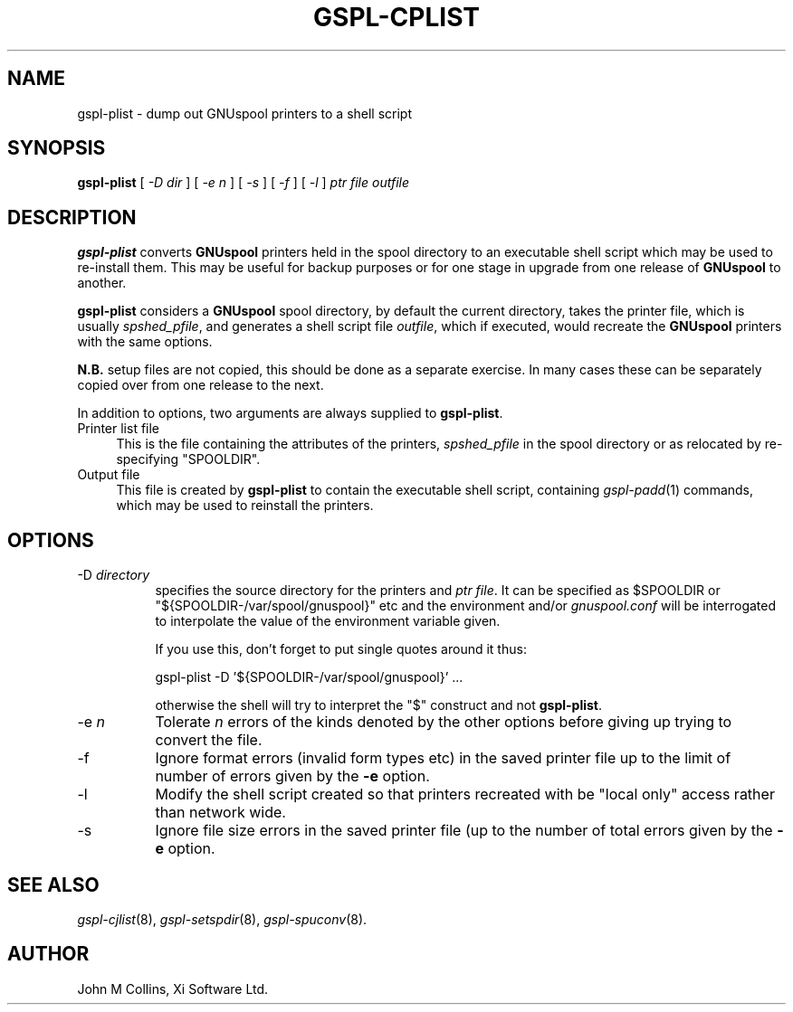 .\" Automatically generated by Pod::Man v1.37, Pod::Parser v1.32
.\"
.\" Standard preamble:
.\" ========================================================================
.de Sh \" Subsection heading
.br
.if t .Sp
.ne 5
.PP
\fB\\$1\fR
.PP
..
.de Sp \" Vertical space (when we can't use .PP)
.if t .sp .5v
.if n .sp
..
.de Vb \" Begin verbatim text
.ft CW
.nf
.ne \\$1
..
.de Ve \" End verbatim text
.ft R
.fi
..
.\" Set up some character translations and predefined strings.  \*(-- will
.\" give an unbreakable dash, \*(PI will give pi, \*(L" will give a left
.\" double quote, and \*(R" will give a right double quote.  | will give a
.\" real vertical bar.  \*(C+ will give a nicer C++.  Capital omega is used to
.\" do unbreakable dashes and therefore won't be available.  \*(C` and \*(C'
.\" expand to `' in nroff, nothing in troff, for use with C<>.
.tr \(*W-|\(bv\*(Tr
.ds C+ C\v'-.1v'\h'-1p'\s-2+\h'-1p'+\s0\v'.1v'\h'-1p'
.ie n \{\
.    ds -- \(*W-
.    ds PI pi
.    if (\n(.H=4u)&(1m=24u) .ds -- \(*W\h'-12u'\(*W\h'-12u'-\" diablo 10 pitch
.    if (\n(.H=4u)&(1m=20u) .ds -- \(*W\h'-12u'\(*W\h'-8u'-\"  diablo 12 pitch
.    ds L" ""
.    ds R" ""
.    ds C` ""
.    ds C' ""
'br\}
.el\{\
.    ds -- \|\(em\|
.    ds PI \(*p
.    ds L" ``
.    ds R" ''
'br\}
.\"
.\" If the F register is turned on, we'll generate index entries on stderr for
.\" titles (.TH), headers (.SH), subsections (.Sh), items (.Ip), and index
.\" entries marked with X<> in POD.  Of course, you'll have to process the
.\" output yourself in some meaningful fashion.
.if \nF \{\
.    de IX
.    tm Index:\\$1\t\\n%\t"\\$2"
..
.    nr % 0
.    rr F
.\}
.\"
.\" For nroff, turn off justification.  Always turn off hyphenation; it makes
.\" way too many mistakes in technical documents.
.hy 0
.if n .na
.\"
.\" Accent mark definitions (@(#)ms.acc 1.5 88/02/08 SMI; from UCB 4.2).
.\" Fear.  Run.  Save yourself.  No user-serviceable parts.
.    \" fudge factors for nroff and troff
.if n \{\
.    ds #H 0
.    ds #V .8m
.    ds #F .3m
.    ds #[ \f1
.    ds #] \fP
.\}
.if t \{\
.    ds #H ((1u-(\\\\n(.fu%2u))*.13m)
.    ds #V .6m
.    ds #F 0
.    ds #[ \&
.    ds #] \&
.\}
.    \" simple accents for nroff and troff
.if n \{\
.    ds ' \&
.    ds ` \&
.    ds ^ \&
.    ds , \&
.    ds ~ ~
.    ds /
.\}
.if t \{\
.    ds ' \\k:\h'-(\\n(.wu*8/10-\*(#H)'\'\h"|\\n:u"
.    ds ` \\k:\h'-(\\n(.wu*8/10-\*(#H)'\`\h'|\\n:u'
.    ds ^ \\k:\h'-(\\n(.wu*10/11-\*(#H)'^\h'|\\n:u'
.    ds , \\k:\h'-(\\n(.wu*8/10)',\h'|\\n:u'
.    ds ~ \\k:\h'-(\\n(.wu-\*(#H-.1m)'~\h'|\\n:u'
.    ds / \\k:\h'-(\\n(.wu*8/10-\*(#H)'\z\(sl\h'|\\n:u'
.\}
.    \" troff and (daisy-wheel) nroff accents
.ds : \\k:\h'-(\\n(.wu*8/10-\*(#H+.1m+\*(#F)'\v'-\*(#V'\z.\h'.2m+\*(#F'.\h'|\\n:u'\v'\*(#V'
.ds 8 \h'\*(#H'\(*b\h'-\*(#H'
.ds o \\k:\h'-(\\n(.wu+\w'\(de'u-\*(#H)/2u'\v'-.3n'\*(#[\z\(de\v'.3n'\h'|\\n:u'\*(#]
.ds d- \h'\*(#H'\(pd\h'-\w'~'u'\v'-.25m'\f2\(hy\fP\v'.25m'\h'-\*(#H'
.ds D- D\\k:\h'-\w'D'u'\v'-.11m'\z\(hy\v'.11m'\h'|\\n:u'
.ds th \*(#[\v'.3m'\s+1I\s-1\v'-.3m'\h'-(\w'I'u*2/3)'\s-1o\s+1\*(#]
.ds Th \*(#[\s+2I\s-2\h'-\w'I'u*3/5'\v'-.3m'o\v'.3m'\*(#]
.ds ae a\h'-(\w'a'u*4/10)'e
.ds Ae A\h'-(\w'A'u*4/10)'E
.    \" corrections for vroff
.if v .ds ~ \\k:\h'-(\\n(.wu*9/10-\*(#H)'\s-2\u~\d\s+2\h'|\\n:u'
.if v .ds ^ \\k:\h'-(\\n(.wu*10/11-\*(#H)'\v'-.4m'^\v'.4m'\h'|\\n:u'
.    \" for low resolution devices (crt and lpr)
.if \n(.H>23 .if \n(.V>19 \
\{\
.    ds : e
.    ds 8 ss
.    ds o a
.    ds d- d\h'-1'\(ga
.    ds D- D\h'-1'\(hy
.    ds th \o'bp'
.    ds Th \o'LP'
.    ds ae ae
.    ds Ae AE
.\}
.rm #[ #] #H #V #F C
.\" ========================================================================
.\"
.IX Title "GSPL-CPLIST 8"
.TH GSPL-CPLIST 8 "2008-08-18" "GNUspool Release 1" "GNUspool Print Manager"
.SH "NAME"
gspl\-plist \- dump out GNUspool printers to a shell script
.SH "SYNOPSIS"
.IX Header "SYNOPSIS"
\&\fBgspl-plist\fR
[ \fI\-D dir\fR ]
[ \fI\-e n\fR ]
[ \fI\-s\fR ]
[ \fI\-f\fR ]
[ \fI\-l\fR ]
\&\fIptr file\fR \fIoutfile\fR
.SH "DESCRIPTION"
.IX Header "DESCRIPTION"
\&\fBgspl-plist\fR converts \fBGNUspool\fR printers held in the spool directory to
an executable shell script which may be used to re-install them. This
may be useful for backup purposes or for one stage in upgrade from one
release of \fBGNUspool\fR to another.
.PP
\&\fBgspl-plist\fR considers a \fBGNUspool\fR spool directory, by default the
current directory, takes the printer file, which is usually
\&\fIspshed_pfile\fR, and generates a shell script file \fIoutfile\fR, which
if executed, would recreate the \fBGNUspool\fR printers with the same options.
.PP
\&\fBN.B.\fR setup files are not copied, this should be done as a separate
exercise. In many cases these can be separately copied over from one
release to the next.
.PP
In addition to options, two arguments are always supplied to
\&\fBgspl-plist\fR.
.IP "Printer list file" 4
.IX Item "Printer list file"
This is the file containing the attributes of the printers,
\&\fIspshed_pfile\fR in the spool directory or as relocated by
re-specifying \f(CW\*(C`SPOOLDIR\*(C'\fR.
.IP "Output file" 4
.IX Item "Output file"
This file is created by \fBgspl-plist\fR to contain the executable shell
script, containing \fIgspl\-padd\fR\|(1) commands, which may be used to reinstall
the printers.
.SH "OPTIONS"
.IX Header "OPTIONS"
.IP "\-D \fIdirectory\fR" 8
.IX Item "-D directory"
specifies the source directory for the printers and \fIptr file\fR. It can be
specified as \f(CW$SPOOLDIR\fR or \f(CW\*(C`${SPOOLDIR\-/var/spool/gnuspool}\*(C'\fR etc and the
environment and/or \fIgnuspool.conf\fR will be interrogated to
interpolate the value of the environment variable given.
.Sp
If you use this, don't forget to put single quotes around it thus:
.Sp
.Vb 1
\& gspl-plist -D '${SPOOLDIR-/var/spool/gnuspool}' ...
.Ve
.Sp
otherwise the shell will try to interpret the \f(CW\*(C`$\*(C'\fR construct and not
\&\fBgspl-plist\fR.
.IP "\-e \fIn\fR" 8
.IX Item "-e n"
Tolerate \fIn\fR errors of the kinds denoted by the other options before
giving up trying to convert the file.
.IP "\-f" 8
.IX Item "-f"
Ignore format errors (invalid form types etc) in the saved printer
file up to the limit of number of errors given by the \fB\-e\fR option.
.IP "\-l" 8
.IX Item "-l"
Modify the shell script created so that printers recreated with be
\&\*(L"local only\*(R" access rather than network wide.
.IP "\-s" 8
.IX Item "-s"
Ignore file size errors in the saved printer file (up to the number of
total errors given by the \fB\-e\fR option.
.SH "SEE ALSO"
.IX Header "SEE ALSO"
\&\fIgspl\-cjlist\fR\|(8),
\&\fIgspl\-setspdir\fR\|(8),
\&\fIgspl\-spuconv\fR\|(8).
.SH "AUTHOR"
.IX Header "AUTHOR"
John M Collins, Xi Software Ltd.
